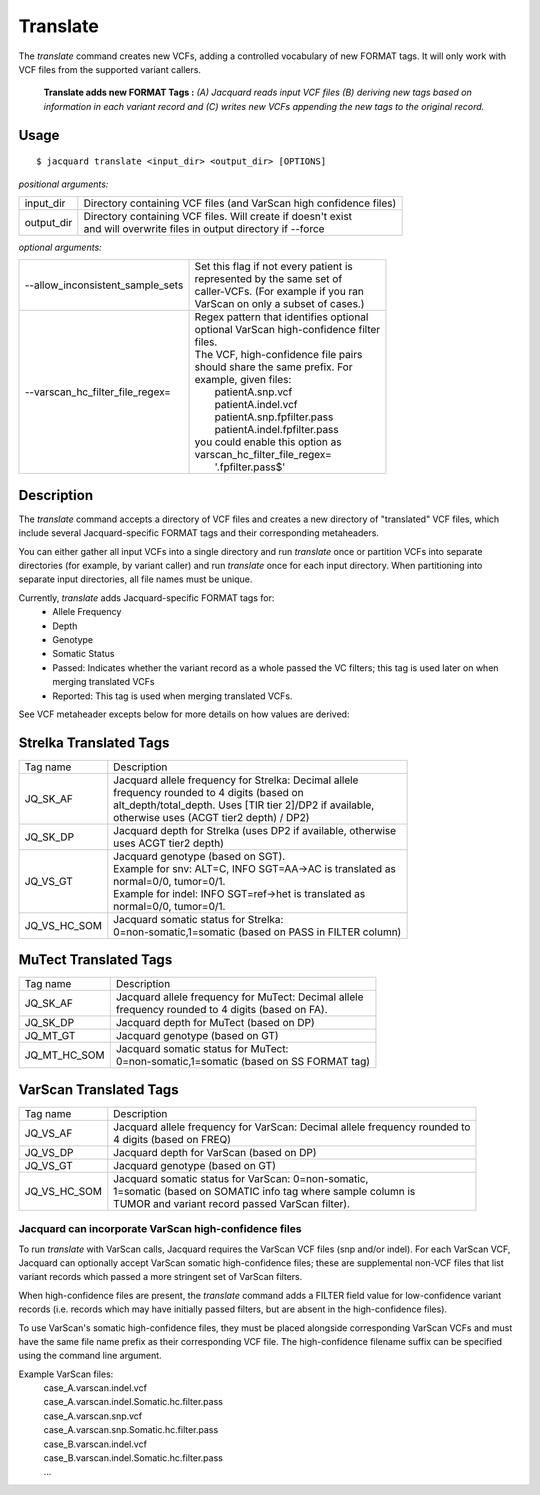 .. _translate-command:

Translate
=========
The *translate* command creates new VCFs, adding a controlled vocabulary of new
FORMAT tags. It will only work with VCF files from the supported variant
callers.

.. figure:: images/translate.jpg

   **Translate adds new FORMAT Tags :** *(A) Jacquard reads input VCF
   files (B) deriving new tags based on information in each variant record and 
   (C) writes new VCFs appending the new tags to the original record.*

Usage
-----

::

   $ jacquard translate <input_dir> <output_dir> [OPTIONS]


*positional arguments:*

+------------+-----------------------------------------------------------------+
| input_dir  | | Directory containing VCF files (and VarScan high confidence   |
|            |   files)                                                        |
+------------+-----------------------------------------------------------------+
| output_dir | | Directory containing VCF files. Will create if doesn't exist  |
|            | | and will overwrite files in output directory if --force       |
+------------+-----------------------------------------------------------------+


*optional arguments:*

+----------------------------------+-------------------------------------------+
| --allow_inconsistent_sample_sets | | Set this flag if not every patient is   |
|                                  | | represented by the same set of          |
|                                  | | caller-VCFs. (For example if you ran    |
|                                  | | VarScan on only a subset of cases.)     |
+----------------------------------+-------------------------------------------+
| --varscan_hc_filter_file_regex=  | | Regex pattern that identifies optional  |
|                                  | | optional VarScan high-confidence filter |
|                                  | | files.                                  |
|                                  | | The VCF, high-confidence file pairs     |
|                                  | | should share the same prefix. For       |
|                                  | | example, given files:                   |
|                                  | |    patientA.snp.vcf                     |
|                                  | |    patientA.indel.vcf                   |
|                                  | |    patientA.snp.fpfilter.pass           |
|                                  | |    patientA.indel.fpfilter.pass         |
|                                  | | you could enable this option as         |
|                                  | | varscan_hc_filter_file_regex=           |
|                                  | |    '.fpfilter.pass$'                    |
+----------------------------------+-------------------------------------------+

Description
-----------
The *translate* command accepts a directory of VCF files and creates a new
directory of "translated" VCF files, which include several Jacquard-specific
FORMAT tags and their corresponding metaheaders.


You can either gather all input VCFs into a single directory and run *translate*
once or partition VCFs into separate directories (for example, by variant
caller) and run *translate* once for each input directory. When partitioning
into separate input directories, all file names must be unique.


Currently, *translate* adds Jacquard-specific FORMAT tags for:
   * Allele Frequency
   * Depth
   * Genotype
   * Somatic Status
   * Passed: Indicates whether the variant record as a whole passed the VC
     filters; this tag is used later on when merging translated VCFs
   * Reported: This tag is used when merging translated VCFs.

See VCF metaheader excepts below for more details on how values are derived:



Strelka Translated Tags
-----------------------

+--------------+---------------------------------------------------------------+
| Tag name     | | Description                                                 |
+--------------+---------------------------------------------------------------+
| JQ_SK_AF     | | Jacquard allele frequency for Strelka: Decimal allele       |
|              | | frequency rounded to 4 digits (based on                     |
|              | | alt_depth/total_depth. Uses [TIR tier 2]/DP2 if available,  |
|              | | otherwise uses (ACGT tier2 depth) / DP2)                    |
+--------------+---------------------------------------------------------------+
| JQ_SK_DP     | | Jacquard depth for Strelka (uses DP2 if available, otherwise|
|              | | uses ACGT tier2 depth)                                      |
+--------------+---------------------------------------------------------------+
| JQ_VS_GT     | | Jacquard genotype (based on SGT).                           |
|              | | Example for snv: ALT=C, INFO SGT=AA->AC is translated as    |
|              | | normal=0/0, tumor=0/1.                                      |
|              | | Example for indel: INFO SGT=ref->het is translated as       |
|              | | normal=0/0, tumor=0/1.                                      |
+--------------+---------------------------------------------------------------+
| JQ_VS_HC_SOM | | Jacquard somatic status for Strelka:                        |
|              | | 0=non-somatic,1=somatic (based on PASS in FILTER column)    |
+--------------+---------------------------------------------------------------+



MuTect Translated Tags
----------------------

+--------------+---------------------------------------------------------------+
| Tag name     | | Description                                                 |
+--------------+---------------------------------------------------------------+
| JQ_SK_AF     | | Jacquard allele frequency for MuTect: Decimal allele        |
|              | | frequency rounded to 4 digits (based on FA).                |
+--------------+---------------------------------------------------------------+
| JQ_SK_DP     | | Jacquard depth for MuTect (based on DP)                     |
+--------------+---------------------------------------------------------------+
| JQ_MT_GT     | | Jacquard genotype (based on GT)                             |
+--------------+---------------------------------------------------------------+
| JQ_MT_HC_SOM | | Jacquard somatic status for MuTect:                         |
|              | | 0=non-somatic,1=somatic (based on SS FORMAT tag)            |
+--------------+---------------------------------------------------------------+



VarScan Translated Tags
-----------------------

+--------------+---------------------------------------------------------------+
| Tag name     | | Description                                                 |
+--------------+---------------------------------------------------------------+
| JQ_VS_AF     | | Jacquard allele frequency for VarScan: Decimal allele       |
|              |   frequency rounded to                                        |
|              | | 4 digits (based on FREQ)                                    |
+--------------+---------------------------------------------------------------+
| JQ_VS_DP     | | Jacquard depth for VarScan (based on DP)                    |
+--------------+---------------------------------------------------------------+
| JQ_VS_GT     | | Jacquard genotype (based on GT)                             |
+--------------+---------------------------------------------------------------+
| JQ_VS_HC_SOM | | Jacquard somatic status for VarScan: 0=non-somatic,         |
|              | | 1=somatic (based on SOMATIC info tag where sample column is |
|              | | TUMOR and variant record passed VarScan filter).            |
+--------------+---------------------------------------------------------------+


Jacquard can incorporate VarScan high-confidence files
^^^^^^^^^^^^^^^^^^^^^^^^^^^^^^^^^^^^^^^^^^^^^^^^^^^^^^

To run *translate* with VarScan calls, Jacquard requires the VarScan VCF files
(snp and/or indel). For each VarScan VCF, Jacquard can optionally accept VarScan
somatic high-confidence files; these are supplemental non-VCF files that list
variant records which passed a more stringent set of VarScan filters.


When high-confidence files are present, the *translate* command adds a FILTER
field value for low-confidence variant records (i.e. records which may have
initially passed filters, but are absent in the high-confidence files).


To use VarScan's somatic high-confidence files, they must be placed alongside
corresponding VarScan VCFs and must have the same file name prefix as their
corresponding VCF file. The high-confidence filename suffix can be
specified using the command line argument.


Example VarScan files:
 | case_A.varscan.indel.vcf
 | case_A.varscan.indel.Somatic.hc.filter.pass
 | case_A.varscan.snp.vcf
 | case_A.varscan.snp.Somatic.hc.filter.pass
 | case_B.varscan.indel.vcf
 | case_B.varscan.indel.Somatic.hc.filter.pass
 | ...

